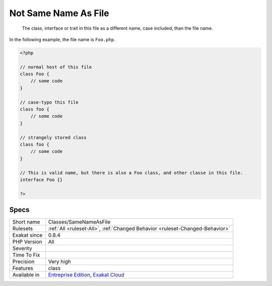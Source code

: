 .. _classes-samenameasfile:

.. _not-same-name-as-file:

Not Same Name As File
+++++++++++++++++++++

  The class, interface or trait in this file as a different name, case included, than the file name. 

In the following example,  the file name is ``Foo.php``.

.. code-block:: php
   
   <?php
   
   // normal host of this file
   class Foo {
       // some code
   }
   
   // case-typo this file
   class foo {
       // some code
   }
   
   // strangely stored class 
   class foo {
       // some code
   }
   
   // This is valid name, but there is also a Foo class, and other classe in this file. 
   interface Foo {}
   
   ?>

Specs
_____

+--------------+-------------------------------------------------------------------------------------------------------------------------+
| Short name   | Classes/SameNameAsFile                                                                                                  |
+--------------+-------------------------------------------------------------------------------------------------------------------------+
| Rulesets     | :ref:`All <ruleset-All>`, :ref:`Changed Behavior <ruleset-Changed-Behavior>`                                            |
+--------------+-------------------------------------------------------------------------------------------------------------------------+
| Exakat since | 0.8.4                                                                                                                   |
+--------------+-------------------------------------------------------------------------------------------------------------------------+
| PHP Version  | All                                                                                                                     |
+--------------+-------------------------------------------------------------------------------------------------------------------------+
| Severity     |                                                                                                                         |
+--------------+-------------------------------------------------------------------------------------------------------------------------+
| Time To Fix  |                                                                                                                         |
+--------------+-------------------------------------------------------------------------------------------------------------------------+
| Precision    | Very high                                                                                                               |
+--------------+-------------------------------------------------------------------------------------------------------------------------+
| Features     | class                                                                                                                   |
+--------------+-------------------------------------------------------------------------------------------------------------------------+
| Available in | `Entreprise Edition <https://www.exakat.io/entreprise-edition>`_, `Exakat Cloud <https://www.exakat.io/exakat-cloud/>`_ |
+--------------+-------------------------------------------------------------------------------------------------------------------------+


